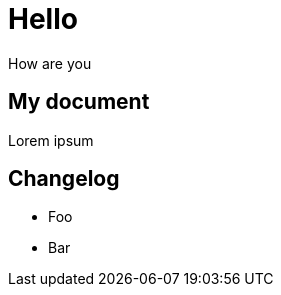 = Hello

How are you

== My document

[.teststyle]
Lorem ipsum

[#changelog]
--
[discrete]
== Changelog

* Foo
* Bar
--
